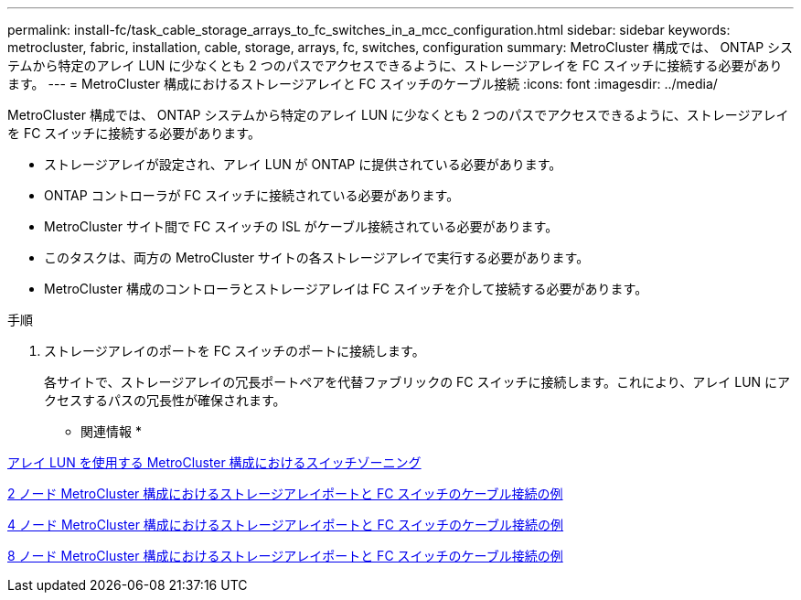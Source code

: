 ---
permalink: install-fc/task_cable_storage_arrays_to_fc_switches_in_a_mcc_configuration.html 
sidebar: sidebar 
keywords: metrocluster, fabric, installation, cable, storage, arrays, fc, switches, configuration 
summary: MetroCluster 構成では、 ONTAP システムから特定のアレイ LUN に少なくとも 2 つのパスでアクセスできるように、ストレージアレイを FC スイッチに接続する必要があります。 
---
= MetroCluster 構成におけるストレージアレイと FC スイッチのケーブル接続
:icons: font
:imagesdir: ../media/


[role="lead"]
MetroCluster 構成では、 ONTAP システムから特定のアレイ LUN に少なくとも 2 つのパスでアクセスできるように、ストレージアレイを FC スイッチに接続する必要があります。

* ストレージアレイが設定され、アレイ LUN が ONTAP に提供されている必要があります。
* ONTAP コントローラが FC スイッチに接続されている必要があります。
* MetroCluster サイト間で FC スイッチの ISL がケーブル接続されている必要があります。
* このタスクは、両方の MetroCluster サイトの各ストレージアレイで実行する必要があります。
* MetroCluster 構成のコントローラとストレージアレイは FC スイッチを介して接続する必要があります。


.手順
. ストレージアレイのポートを FC スイッチのポートに接続します。
+
各サイトで、ストレージアレイの冗長ポートペアを代替ファブリックの FC スイッチに接続します。これにより、アレイ LUN にアクセスするパスの冗長性が確保されます。



* 関連情報 *

xref:concept_switch_zoning_in_a_mcc_configuration_with_array_luns.adoc[アレイ LUN を使用する MetroCluster 構成におけるスイッチゾーニング]

xref:reference_example_of_cabling_array_luns_to_fc_switches_in_a_two_node_mcc_configuration.adoc[2 ノード MetroCluster 構成におけるストレージアレイポートと FC スイッチのケーブル接続の例]

xref:reference_example_of_cabling_array_luns_to_fc_switches_in_a_four_node_mcc_configuration.adoc[4 ノード MetroCluster 構成におけるストレージアレイポートと FC スイッチのケーブル接続の例]

xref:reference_example_of_cabling_array_luns_to_fc_switches_in_an_eight_node_mcc_configuration.adoc[8 ノード MetroCluster 構成におけるストレージアレイポートと FC スイッチのケーブル接続の例]
